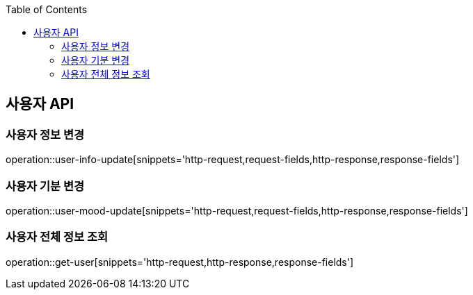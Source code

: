:doctype: book
:icons: font
:source-highlighter: highlightjs
:toc: left
:toclevels: 3
:leveloffset: 1
:secttlinks:

[[사용자-API]]
= 사용자 API

[[사용자-정보-변경]]
== 사용자 정보 변경
operation::user-info-update[snippets='http-request,request-fields,http-response,response-fields']

[[사용자-기분-변경]]
== 사용자 기분 변경
operation::user-mood-update[snippets='http-request,request-fields,http-response,response-fields']

[[사용자-전체-정보-조회]]
== 사용자 전체 정보 조회
operation::get-user[snippets='http-request,http-response,response-fields']